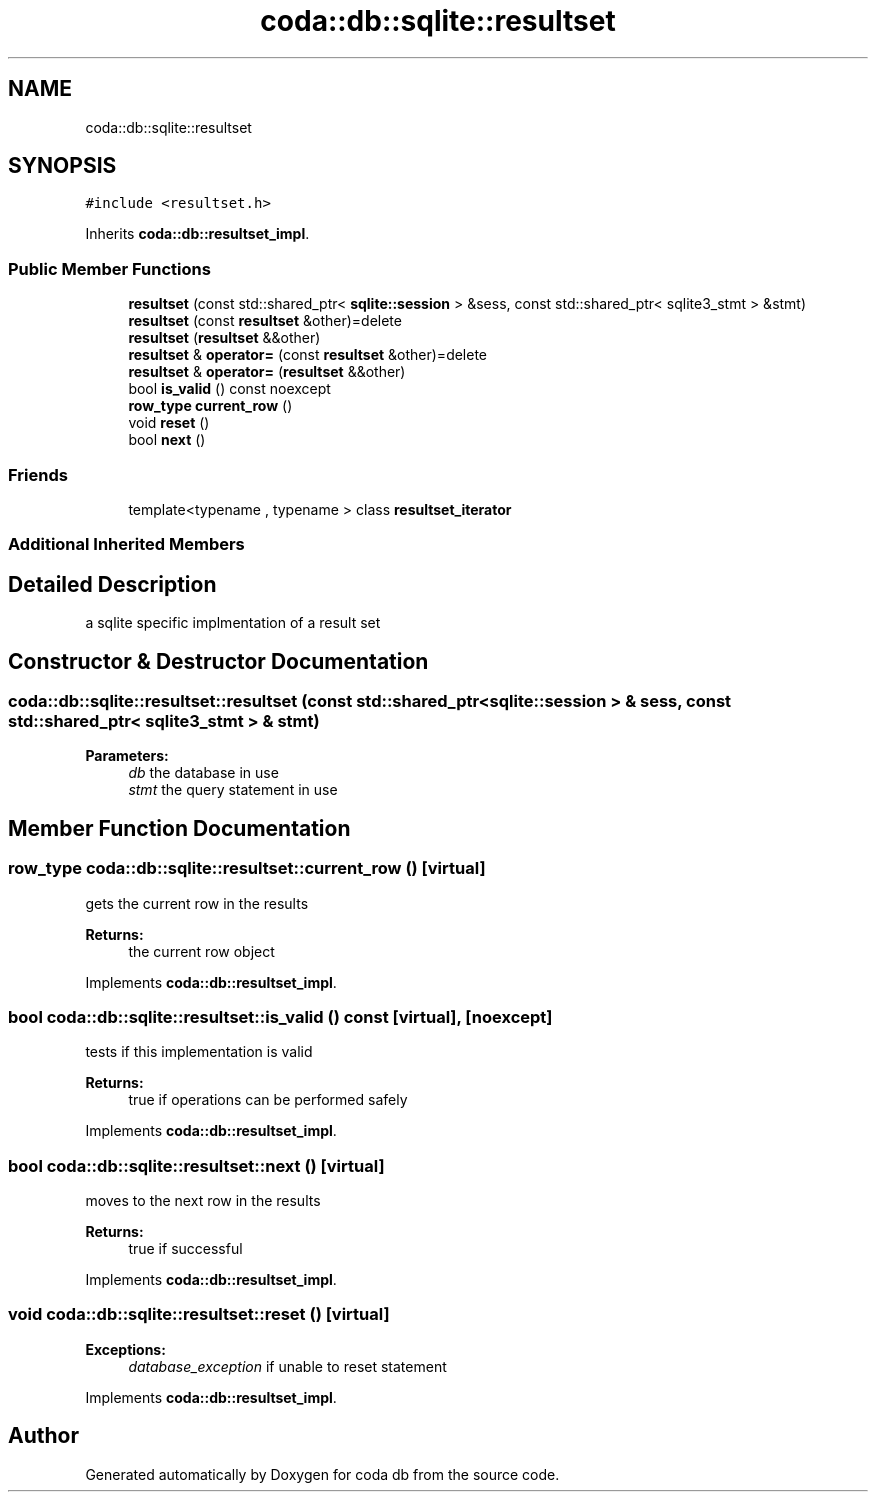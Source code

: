.TH "coda::db::sqlite::resultset" 3 "Mon Apr 23 2018" "coda db" \" -*- nroff -*-
.ad l
.nh
.SH NAME
coda::db::sqlite::resultset
.SH SYNOPSIS
.br
.PP
.PP
\fC#include <resultset\&.h>\fP
.PP
Inherits \fBcoda::db::resultset_impl\fP\&.
.SS "Public Member Functions"

.in +1c
.ti -1c
.RI "\fBresultset\fP (const std::shared_ptr< \fBsqlite::session\fP > &sess, const std::shared_ptr< sqlite3_stmt > &stmt)"
.br
.ti -1c
.RI "\fBresultset\fP (const \fBresultset\fP &other)=delete"
.br
.ti -1c
.RI "\fBresultset\fP (\fBresultset\fP &&other)"
.br
.ti -1c
.RI "\fBresultset\fP & \fBoperator=\fP (const \fBresultset\fP &other)=delete"
.br
.ti -1c
.RI "\fBresultset\fP & \fBoperator=\fP (\fBresultset\fP &&other)"
.br
.ti -1c
.RI "bool \fBis_valid\fP () const noexcept"
.br
.ti -1c
.RI "\fBrow_type\fP \fBcurrent_row\fP ()"
.br
.ti -1c
.RI "void \fBreset\fP ()"
.br
.ti -1c
.RI "bool \fBnext\fP ()"
.br
.in -1c
.SS "Friends"

.in +1c
.ti -1c
.RI "template<typename , typename > class \fBresultset_iterator\fP"
.br
.in -1c
.SS "Additional Inherited Members"
.SH "Detailed Description"
.PP 
a sqlite specific implmentation of a result set 
.SH "Constructor & Destructor Documentation"
.PP 
.SS "coda::db::sqlite::resultset::resultset (const std::shared_ptr< \fBsqlite::session\fP > & sess, const std::shared_ptr< sqlite3_stmt > & stmt)"

.PP
\fBParameters:\fP
.RS 4
\fIdb\fP the database in use 
.br
\fIstmt\fP the query statement in use 
.RE
.PP

.SH "Member Function Documentation"
.PP 
.SS "\fBrow_type\fP coda::db::sqlite::resultset::current_row ()\fC [virtual]\fP"
gets the current row in the results 
.PP
\fBReturns:\fP
.RS 4
the current row object 
.RE
.PP

.PP
Implements \fBcoda::db::resultset_impl\fP\&.
.SS "bool coda::db::sqlite::resultset::is_valid () const\fC [virtual]\fP, \fC [noexcept]\fP"
tests if this implementation is valid 
.PP
\fBReturns:\fP
.RS 4
true if operations can be performed safely 
.RE
.PP

.PP
Implements \fBcoda::db::resultset_impl\fP\&.
.SS "bool coda::db::sqlite::resultset::next ()\fC [virtual]\fP"
moves to the next row in the results 
.PP
\fBReturns:\fP
.RS 4
true if successful 
.RE
.PP

.PP
Implements \fBcoda::db::resultset_impl\fP\&.
.SS "void coda::db::sqlite::resultset::reset ()\fC [virtual]\fP"

.PP
\fBExceptions:\fP
.RS 4
\fIdatabase_exception\fP if unable to reset statement 
.RE
.PP

.PP
Implements \fBcoda::db::resultset_impl\fP\&.

.SH "Author"
.PP 
Generated automatically by Doxygen for coda db from the source code\&.

